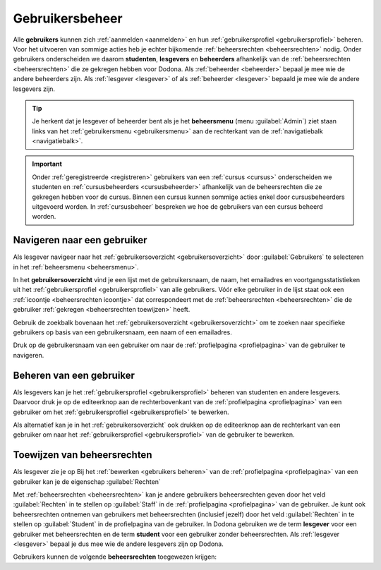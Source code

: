 .. _gebruikersbeheer:

Gebruikersbeheer
================

.. _gebruiker:
.. _student:
.. _lesgever:
.. _beheerder:

Alle **gebruikers** kunnen zich :ref:`aanmelden <aanmelden>` en hun :ref:`gebruikersprofiel <gebruikersprofiel>` beheren. Voor het uitvoeren van sommige acties heb je echter bijkomende :ref:`beheersrechten <beheersrechten>` nodig. Onder gebruikers onderscheiden we daarom **studenten**, **lesgevers** en **beheerders** afhankelijk van de :ref:`beheersrechten <beheersrechten>` die ze gekregen hebben voor Dodona. Als :ref:`beheerder <beheerder>` bepaal je mee wie de andere beheerders zijn. Als :ref:`lesgever <lesgever>` of als :ref:`beheerder <lesgever>` bepaald je mee wie de andere lesgevers zijn.

.. _beheersmenu:

.. tip::

    Je herkent dat je lesgever of beheerder bent als je het **beheersmenu** (menu :guilabel:`Admin`) ziet staan links van het :ref:`gebruikersmenu <gebruikersmenu>` aan de rechterkant van de :ref:`navigatiebalk <navigatiebalk>`.

    .. TODO:screenshot-missing: screenshot van navigatiebalk waarin beheersmenu is aangeduid

.. important::

    Onder :ref:`geregistreerde <registreren>` gebruikers van een :ref:`cursus <cursus>` onderscheiden we studenten en :ref:`cursusbeheerders <cursusbeheerder>` afhankelijk van de beheersrechten die ze gekregen hebben voor de cursus. Binnen een cursus kunnen sommige acties enkel door cursusbeheerders uitgevoerd worden. In :ref:`cursusbeheer` bespreken we hoe de gebruikers van een cursus beheerd worden.

.. TODO:tutorial-update: lijkt eventueel aangewezen om informatie over aanmelden, afmelden, natuurlijke taal instellen en gebruikersprofiel beheren naar dit hoofdstuk te verplaatsen; valt nog te bekijken of het instellen van het gebruikersprofiel niet moet gediversifieerd worden tussen studenten en lesgevers


.. _gebruiker selecteren:

Navigeren naar een gebruiker
----------------------------

Als lesgever navigeer naar het :ref:`gebruikersoverzicht <gebruikersoverzicht>` door :guilabel:`Gebruikers` te selecteren in het :ref:`beheersmenu <beheersmenu>`.

.. TODO:screenshot-missing: screenshot van opengeklapt beheersmenu waarin het menu-item Gebruikers is aangeduid

.. _gebruikersoverzicht:

In het **gebruikersoverzicht** vind je een lijst met de gebruikersnaam, de naam, het emailadres en voortgangsstatistieken uit het :ref:`gebruikersprofiel <gebruikersprofiel>` van alle gebruikers. Vóór elke gebruiker in de lijst staat ook een :ref:`icoontje <beheersrechten icoontje>` dat correspondeert met de :ref:`beheersrechten <beheersrechten>` die de gebruiker :ref:`gekregen <beheersrechten toewijzen>` heeft.

.. TODO:screenshot-missing: screenshot van gebruikersoverzicht

Gebruik de zoekbalk bovenaan het :ref:`gebruikersoverzicht <gebruikersoverzicht>` om te zoeken naar specifieke gebruikers op basis van een gebruikersnaam, een naam of een emailadres.

.. TODO:screenshot-missing: screenshot van gebruikersoverzicht waarin zoekbalk gebruikt wordt om naar gebruikers te zoeken

Druk op de gebruikersnaam van een gebruiker om naar de :ref:`profielpagina <profielpagina>` van de gebruiker te navigeren.

.. TODO:screenshot-missing: screenshot van gebruikersoverzicht met verwijzing naar naam van gebruiker


.. _gebruikers beheren:

Beheren van een gebruiker
-------------------------

Als lesgevers kan je het :ref:`gebruikersprofiel <gebruikersprofiel>` beheren van studenten en andere lesgevers. Daarvoor druk je op de editeerknop aan de rechterbovenkant van de :ref:`profielpagina <profielpagina>` van een gebruiker om het :ref:`gebruikersprofiel <gebruikersprofiel>` te bewerken.

.. TODO:screenshot-missing: screenshot van profielpagina waarin de editeerknop wordt aangeduid

Als alternatief kan je in het :ref:`gebruikersoverzicht` ook drukken op de editeerknop aan de rechterkant van een gebruiker om naar het :ref:`gebruikersprofiel <gebruikersprofiel>` van de gebruiker te bewerken.

.. TODO:screenshot-missing: screenshot van gebruikersoverzicht waarin editeerknop aangeduid wordt


.. _beheersrechten toewijzen:

Toewijzen van beheersrechten
----------------------------

Als lesgever zie je op
Bij het :ref:`bewerken <gebruikers beheren>` van de :ref:`profielpagina <profielpagina>` van een gebruiker kan je de eigenschap :guilabel:`Rechten`

Met :ref:`beheersrechten <beheersrechten>` kan je andere gebruikers beheersrechten geven door het veld :guilabel:`Rechten` in te stellen op :guilabel:`Staff` in de :ref:`profielpagina <profielpagina>` van de gebruiker. Je kunt ook beheersrechten ontnemen van gebruikers met beheersrechten (inclusief jezelf) door het veld :guilabel:`Rechten` in te stellen op :guilabel:`Student` in de profielpagina van de gebruiker. In Dodona gebruiken we de term **lesgever** voor een gebruiker met beheersrechten en de term **student** voor een gebruiker zonder beheersrechten. Als :ref:`lesgever <lesgever>` bepaal je dus mee wie de andere lesgevers zijn op Dodona.

.. TODO:screenshot-missing: screenshot van gebruikersprofiel waarin selectiemenu van eigenschap Rechten opengeklapt wordt en aangeduid is

.. TODO:feature-update: zoek vertaling van de rol "Staff" in het nederlands; op basis van de handleiding komen de termen "beheerder" of "lesgever" in aanmerking om deze rol te beschrijven; de laatste staat beter tegenover de rol "student", de eerste is de meer generieke naam voor die rol


.. _gebruikersoverzicht:

.. _beheersrechten:

Gebruikers kunnen de volgende **beheersrechten** toegewezen krijgen:

.. list-table::
  :header-rows: 1

  * - naam
    - icoontje
    - permissies

  * - :guilabel:`Student`
    - .. image::
    - studenten kunnen hun :ref:`gebruikersprofiel <gebruikersprofiel>` :ref:`beheren <gebruikersprofiel beheren>`, kunnen zich :ref:`registreren <registreren>` voor :ref:`cursussen <cursus>` en kunnen :ref:`oplossingen <oplossing>` :ref:`indienen <oplossing indienen>` voor :ref:`oefeningen <oefening>`

  * - :guilabel:`Staff`
    - .. image::
    - lesgevers krijgen alle permissies van studenten en kunnen bovendien ook lesgevers aanduiden, het :ref:`gebruikersprofiel <gebruikersprofiel>` van studenten en lesgevers beheren, :ref:`cursussen <cursus>` :ref:`aanmaken <cursus aanmaken>`, :ref:`oefeningen <oefening>` :ref:`toevoegen <oefening toevoegen>` en :ref:`judges <judge>` :ref:`toevoegen <judge toevoegen>`

    .. TODO:feature-update: misschien zouden lesgevers enkel de rechten mogen instellen van studenten en lesgevers en mogen enkel cursusbeheerders gebruikers beheren die voor hun cursussen geregistreerd zijn
    .. TODO:feature-update: zoek vertaling van de rol "Staff" in het nederlands; op basis van de handleiding komt de term "lesgever" in aanmerking om deze rol te beschrijven; die naam staat tegenover de rol "student"

  * - :guilabel:`Zeus`
    - .. image::
    - beheerders krijgen alle permissies van lesgevers en cursusbeheerders en kunnen bovendien ook alle beheersrechten (inclusief cursusbeheerders) toewijzen, het :ref:`gebruikersprofiel <gebruikersprofiel>` van alle gebruikers beheren, alle :ref:`cursussen <cursus>` :ref:`beheren <cursus beheren>`, alle :ref:`oefeningen <oefening>` :ref:`beheren <oefening beheren>` en alle :ref:`judges <judge>` :ref:`beheren <judge beheren>`

    .. TODO:feature-update: kies meer generieke naam voor "Zeus"; op basis van de handleiding komt de term "beheerder" in aanmerking om deze rol te beschrijven; de naam staat tegenover de rol "lesgever"

.. TODO:screenshot-missing: screenshot van icoontjes voor gebruikersrechten toevoegen
